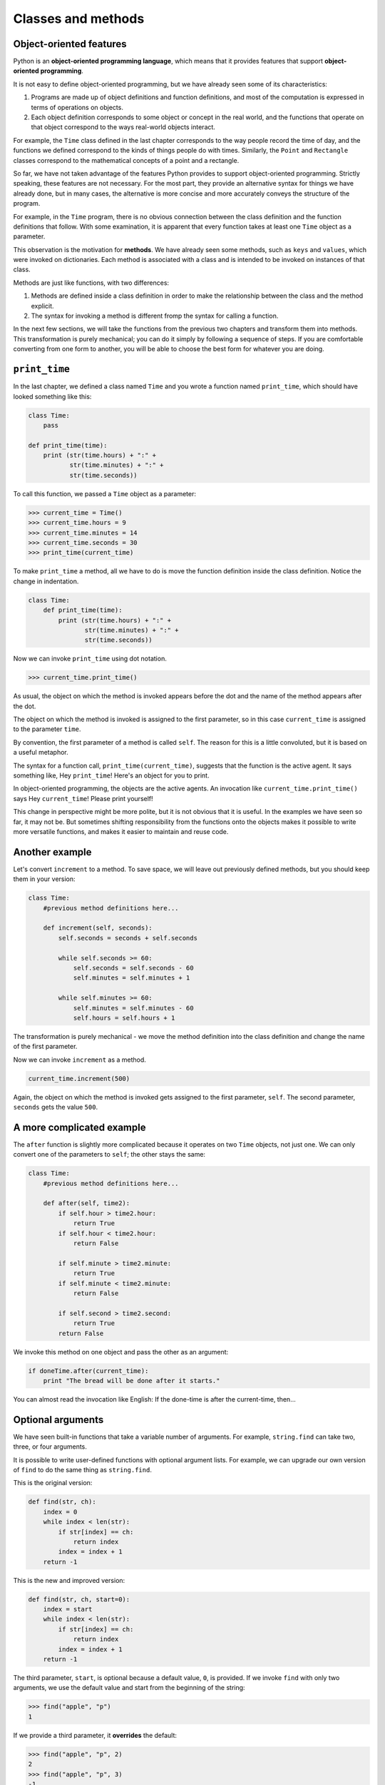 ..  Copyright (C)  Jeffrey Elkner, Allen B. Downey and Chris Meyers.
    Permission is granted to copy, distribute and/or modify this document
    under the terms of the GNU Free Documentation License, Version 1.3
    or any later version published by the Free Software Foundation;
    with Invariant Sections being Forward, Preface, and Contributor List, no
    Front-Cover Texts, and no Back-Cover Texts.  A copy of the license is
    included in the section entitled "GNU Free Documentation License".

Classes and methods
===================


Object-oriented features
------------------------

Python is an **object-oriented programming language**, which means that it
provides features that support **object-oriented programming**.

It is not easy to define object-oriented programming, but we have already seen
some of its characteristics:


#. Programs are made up of object definitions and function definitions, and
   most of the computation is expressed in terms of operations on objects.
#. Each object definition corresponds to some object or concept in the real
   world, and the functions that operate on that object correspond to the ways
   real-world objects interact.

For example, the ``Time`` class defined in the last chapter corresponds to the
way people record the time of day, and the functions we defined correspond to
the kinds of things people do with times. Similarly, the ``Point`` and
``Rectangle`` classes correspond to the mathematical concepts of a point and a
rectangle.

So far, we have not taken advantage of the features Python provides to support
object-oriented programming. Strictly speaking, these features are not
necessary. For the most part, they provide an alternative syntax for things we
have already done, but in many cases, the alternative is more concise and more
accurately conveys the structure of the program.

For example, in the ``Time`` program, there is no obvious connection between
the class definition and the function definitions that follow.  With some
examination, it is apparent that every function takes at least one ``Time``
object as a parameter.

This observation is the motivation for **methods**. We have already seen some
methods, such as ``keys`` and ``values``, which were invoked on dictionaries.
Each method is associated with a class and is intended to be invoked on
instances of that class.

Methods are just like functions, with two differences:

#. Methods are defined inside a class definition in order to make the
   relationship between the class and the method explicit.
#. The syntax for invoking a method is different fromp the syntax for calling a
   function.

In the next few sections, we will take the functions from the previous two
chapters and transform them into methods. This transformation is purely
mechanical; you can do it simply by following a sequence of steps. If you are
comfortable converting from one form to another, you will be able to choose the
best form for whatever you are doing.


``print_time``
--------------

In the last chapter, we defined a class named ``Time`` and you wrote a function
named ``print_time``, which should have looked something like this:

.. sourcecode:: python
    
    class Time:
        pass
       
    def print_time(time):
        print (str(time.hours) + ":" +
               str(time.minutes) + ":" +
               str(time.seconds))

To call this function, we passed a ``Time`` object as a parameter:

.. sourcecode:: python
    
    >>> current_time = Time()
    >>> current_time.hours = 9
    >>> current_time.minutes = 14
    >>> current_time.seconds = 30
    >>> print_time(current_time)

To make ``print_time`` a method, all we have to do is move the function
definition inside the class definition. Notice the change in indentation.

.. sourcecode:: python
    
    class Time:
        def print_time(time):
            print (str(time.hours) + ":" +
                   str(time.minutes) + ":" +
                   str(time.seconds))

Now we can invoke ``print_time`` using dot notation.

.. sourcecode:: python
    
    >>> current_time.print_time()

As usual, the object on which the method is invoked appears before the dot and
the name of the method appears after the dot.

The object on which the method is invoked is assigned to the first parameter,
so in this case ``current_time`` is assigned to the parameter ``time``.

By convention, the first parameter of a method is called ``self``. The reason
for this is a little convoluted, but it is based on a useful metaphor.

The syntax for a function call, ``print_time(current_time)``, suggests that the
function is the active agent. It says something like, Hey ``print_time``!
Here's an object for you to print.

In object-oriented programming, the objects are the active agents. An
invocation like ``current_time.print_time()`` says Hey ``current_time``!
Please print yourself!

This change in perspective might be more polite, but it is not obvious that it
is useful. In the examples we have seen so far, it may not be.  But sometimes
shifting responsibility from the functions onto the objects makes it possible
to write more versatile functions, and makes it easier to maintain and reuse
code.


Another example
---------------

Let's convert ``increment`` to a method. To save space, we will leave out
previously defined methods, but you should keep them in your version:

.. sourcecode:: python
    
    class Time:
        #previous method definitions here...
       
        def increment(self, seconds):
            self.seconds = seconds + self.seconds
       
            while self.seconds >= 60:
                self.seconds = self.seconds - 60
                self.minutes = self.minutes + 1
       
            while self.minutes >= 60:
                self.minutes = self.minutes - 60
                self.hours = self.hours + 1

The transformation is purely mechanical - we move the method definition into
the class definition and change the name of the first parameter.

Now we can invoke ``increment`` as a method.

.. sourcecode:: python
    
    current_time.increment(500)

Again, the object on which the method is invoked gets assigned to the first
parameter, ``self``. The second parameter, ``seconds`` gets the value ``500``.


A more complicated example
--------------------------

The ``after`` function is slightly more complicated because it operates on two
``Time`` objects, not just one. We can only convert one of the parameters to
``self``; the other stays the same:

.. sourcecode:: python
    
    class Time:
        #previous method definitions here...
       
        def after(self, time2):
            if self.hour > time2.hour:
                return True 
            if self.hour < time2.hour:
                return False 
       
            if self.minute > time2.minute:
                return True 
            if self.minute < time2.minute:
                return False 
       
            if self.second > time2.second:
                return True
            return False 

We invoke this method on one object and pass the other as an argument:

.. sourcecode:: python
    
    if doneTime.after(current_time):
        print "The bread will be done after it starts."

You can almost read the invocation like English: If the done-time is after the
current-time, then...


Optional arguments
------------------

We have seen built-in functions that take a variable number of arguments. For
example, ``string.find`` can take two, three, or four arguments.

It is possible to write user-defined functions with optional argument lists.
For example, we can upgrade our own version of ``find`` to do the same thing as
``string.find``.

This is the original version:

.. sourcecode:: python
    
    def find(str, ch):
        index = 0
        while index < len(str):
            if str[index] == ch:
                return index
            index = index + 1
        return -1

This is the new and improved version:

.. sourcecode:: python
    
    def find(str, ch, start=0):
        index = start
        while index < len(str):
            if str[index] == ch:
                return index
            index = index + 1
        return -1

The third parameter, ``start``, is optional because a default value, ``0``, is
provided. If we invoke ``find`` with only two arguments, we use the default
value and start from the beginning of the string:

.. sourcecode:: python
    
    >>> find("apple", "p")
    1

If we provide a third parameter, it **overrides** the default:

.. sourcecode:: python
    
    >>> find("apple", "p", 2)
    2
    >>> find("apple", "p", 3)
    -1


The initialization method
-------------------------

The **initialization method** is a special method that is invoked when an
object is created. The name of this method is ``__init__`` (two underscore
characters, followed by ``init``, and then two more underscores). An
initialization method for the ``Time`` class looks like this:

.. sourcecode:: python
    
    class Time:
        def __init__(self, hours=0, minutes=0, seconds=0):
            self.hours = hours
            self.minutes = minutes
            self.seconds = seconds


There is no conflict between the attribute ``self.hours`` and the parameter
``hours``. Dot notation specifies which variable we are referring to.

When we invoke the ``Time`` constructor, the arguments we provide are passed
along to ``init``:

.. sourcecode:: python
    
    >>> current_time = Time(9, 14, 30)
    >>> current_time.print_time()
    >>> 9:14:30

Because the parameters are optional, we can omit them:

.. sourcecode:: python
    
    >>> current_time = Time()
    >>> current_time.print_time()
    >>> 0:0:0

Or provide only the first parameter:

.. sourcecode:: python
    
    >>> current_time = Time (9)
    >>> current_time.print_time()
    >>> 9:0:0


Or the first two parameters:

.. sourcecode:: python
    
    >>> current_time = Time (9, 14)
    >>> current_time.print_time()
    >>> 9:14:0

Finally, we can provide a subset of the parameters by naming them explicitly:

.. sourcecode:: python
    
    >>> current_time = Time(seconds = 30, hours = 9)
    >>> current_time.print_time()
    >>> 9:0:30


Points revisited
----------------

Let's rewrite the ``Point`` class from chapter 12 in a more object- oriented
style:

.. sourcecode:: python
    
    class Point:
        def __init__(self, x=0, y=0):
            self.x = x
            self.y = y
       
        def __str__(self):
            return '(' + str(self.x) + ', ' + str(self.y) + ')'

The initialization method takes ``x`` and ``y`` values as optional parameters;
the default for either parameter is 0.

The next method, ``__str__``, returns a string representation of a ``Point``
object. If a class provides a method named ``__str__``, it overrides the
default behavior of the Python built-in ``str`` function.

.. sourcecode:: python
    
    >>> p = Point(3, 4)
    >>> str(p)
    '(3, 4)'

Printing a ``Point`` object implicitly invokes ``__str__`` on the object, so
defining ``__str__`` also changes the behavior of ``print``:

.. sourcecode:: python
    
    >>> p = Point(3, 4)
    >>> print p
    (3, 4)

When we write a new class, we almost always start by writing ``__init__``,
which makes it easier to instantiate objects, and ``__str__``, which is almost
always useful for debugging.


Operator overloading
--------------------

Some languages make it possible to change the definition of the built- in
operators when they are applied to user-defined types. This feature is called
**operator overloading**. It is especially useful when defining new
mathematical types.

For example, to override the addition operator ``+``, we provide a method named
``__add__``:

.. sourcecode:: python
    
    class Point:
        # previously defined methods here...
       
        def __add__(self, other):
            return Point(self.x + other.x, self.y + other.y)

As usual, the first parameter is the object on which the method is invoked. The
second parameter is conveniently named ``other`` to distinguish it from
``self``.  To add two ``Point``\s, we create and return a new ``Point`` that
contains the sum of the ``x`` coordinates and the sum of the ``y`` coordinates.

Now, when we apply the ``+`` operator to ``Point`` objects, Python invokes
``__add__``:

.. sourcecode:: python
    
    >>>  p1 = Point(3, 4)
    >>>  p2 = Point(5, 7)
    >>>  p3 = p1 + p2
    >>>  print p3
    (8, 11)

The expression ``p1 + p2`` is equivalent to ``p1.__add__(p2)``, but obviously
more elegant.  As an exercise, add a method ``__sub__(self, other)`` that
overloads the subtraction operator, and try it out.  There are several ways to
override the behavior of the multiplication operator: by defining a method
named ``__mul__``, or ``__rmul__``, or both.

If the left operand of ``*`` is a ``Point``, Python invokes ``__mul__``, which
assumes that the other operand is also a ``Point``. It computes the
**dot product** of the two points, defined according to the rules of linear
algebra:

.. sourcecode:: python
    
    def __mul__(self, other):
        return self.x * other.x + self.y * other.y

If the left operand of ``*`` is a primitive type and the right operand is a
``Point``, Python invokes ``__rmul__``, which performs
**scalar multiplication**:

.. sourcecode:: python
    
    def __rmul__(self, other):
        return Point(other * self.x,  other * self.y)

The result is a new ``Point`` whose coordinates are a multiple of the original
coordinates. If ``other`` is a type that cannot be multiplied by a
floating-point number, then ``__rmul__`` will yield an error.

This example demonstrates both kinds of multiplication:

.. sourcecode:: python
    
    >>> p1 = Point(3, 4)
    >>> p2 = Point(5, 7)
    >>> print p1 * p2
    43
    >>> print 2 * p2
    (10, 14)

What happens if we try to evaluate ``p2 * 2``? Since the first parameter is a
``Point``, Python invokes ``__mul__`` with ``2`` as the second argument. Inside
``__mul__``, the program tries to access the ``x`` coordinate of ``other``,
which fails because an integer has no attributes:

.. sourcecode:: python
    
    >>> print p2 * 2
    AttributeError: 'int' object has no attribute 'x'

Unfortunately, the error message is a bit opaque. This example demonstrates
some of the difficulties of object-oriented programming.  Sometimes it is hard
enough just to figure out what code is running.

For a more complete example of operator overloading, see Appendix (reference
overloading).


Polymorphism
------------

Most of the methods we have written only work for a specific type.  When you
create a new object, you write methods that operate on that type.

But there are certain operations that you will want to apply to many types,
such as the arithmetic operations in the previous sections. If many types
support the same set of operations, you can write functions that work on any of
those types.

For example, the ``multadd`` operation (which is common in linear algebra)
takes three parameters; it multiplies the first two and then adds the third. We
can write it in Python like this:

.. sourcecode:: python
    
    def multadd (x, y, z):
        return x * y + z

This method will work for any values of ``x`` and ``y`` that can be multiplied
and for any value of ``z`` that can be added to the product.

We can invoke it with numeric values:

.. sourcecode:: python
    
    >>> multadd (3, 2, 1)
    7

Or with ``Point``\s:

.. sourcecode:: python
    
    >>> p1 = Point(3, 4)
    >>> p2 = Point(5, 7)
    >>> print multadd (2, p1, p2)
    (11, 15)
    >>> print multadd (p1, p2, 1)
    44

In the first case, the ``Point`` is multiplied by a scalar and then added to
another ``Point``. In the second case, the dot product yields a numeric value,
so the third parameter also has to be a numeric value.

A function like this that can take parameters with different types is called
**polymorphic**.

As another example, consider the method ``front_and_back``, which prints a list
twice, forward and backward:

.. sourcecode:: python
    
    def front_and_back(front):
        import copy
        back = copy.copy(front)
        back.reverse()
        print str(front) + str(back)

Because the ``reverse`` method is a modifier, we make a copy of the list before
reversing it. That way, this method doesn't modify the list it gets as a
parameter.

Here's an example that applies ``front_and_back`` to a list:

.. sourcecode:: python
    
    >>>   myList = [1, 2, 3, 4]
    >>>   front_and_back(myList)
    [1, 2, 3, 4][4, 3, 2, 1]

Of course, we intended to apply this function to lists, so it is not surprising
that it works. What would be surprising is if we could apply it to a ``Point``.

To determine whether a function can be applied to a new type, we apply the
fundamental rule of polymorphism: *If all of the operations inside the function
can be applied to the type, the function can be applied to the type.* The
operations in the method include ``copy``, ``reverse``, and ``print``.

``copy`` works on any object, and we have already written a ``__str__`` method
for ``Point``\s, so all we need is a ``reverse`` method in the ``Point`` class:

.. sourcecode:: python
    
    def reverse(self):
        self.x , self.y = self.y, self.x

Then we can pass ``Point``\s to ``front_and_back``:

.. sourcecode:: python
    
    >>>   p = Point(3, 4)
    >>>   front_and_back(p)
    (3, 4)(4, 3)

The best kind of polymorphism is the unintentional kind, where you discover
that a function you have already written can be applied to a type for which you
never planned.


Glossary
--------

.. glossary::

    object-oriented language
        A language that provides features, such as user-defined classes and
        inheritance, that facilitate object-oriented programming.

    object-oriented programming
        A style of programming in which data and the operations that manipulate
        it are organized into classes and methods.

    method
        A function that is defined inside a class definition and is invoked on
        instances of that class.  :override:: To replace a default. Examples
        include replacing a default parameter with a particular argument and
        replacing a default method by providing a new method with the same
        name.
        
    initialization method
        A special method that is invoked automatically when a new object is
        created and that initializes the object's attributes.

    operator overloading
        Extending built-in operators ( ``+``, ``-``, ``*``, ``>``, ``<``, etc.)
        so that they work with user-defined types.

    dot product
        An operation defined in linear algebra that multiplies two ``Point``\s
        and yields a numeric value.

    scalar multiplication
        An operation defined in linear algebra that multiplies each of the
        coordinates of a ``Point`` by a numeric value.

    polymorphic
        A function that can operate on more than one type. If all the
        operations in a function can be applied to a type, then the function
        can be applied to a type.


Exercises
---------

#. Convert the function ``convertToSeconds``:

   .. sourcecode:: python

    
       def convertToSeconds(t):
           minutes = t.hours * 60 + t.minutes
           seconds = minutes * 60 + t.seconds
           return seconds

   to a method in the ``Time`` class.
#. Add a fourth parameter, ``end``, to the ``find`` function that specifies
   where to stop looking. Warning: This exercise is a bit tricky. The default
   value of ``end`` should be ``len(str)``, but that doesn't work. The default
   values are evaluated when the function is defined, not when it is called.
   When ``find`` is defined, ``str`` doesn't exist yet, so you can't find its
   length.
